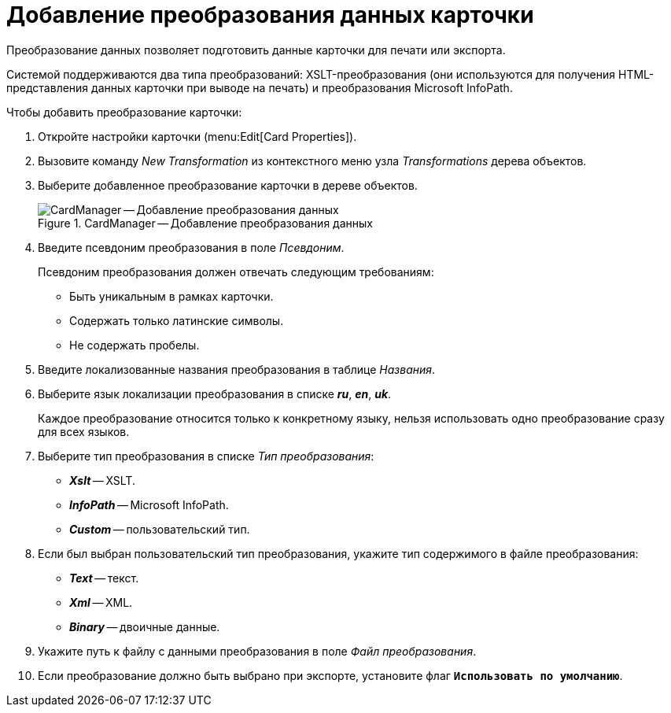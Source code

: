 = Добавление преобразования данных карточки

Преобразование данных позволяет подготовить данные карточки для печати или экспорта.

Системой поддерживаются два типа преобразований: XSLT-преобразования (они используются для получения HTML-представления данных карточки при выводе на печать) и преобразования Microsoft InfoPath.

.Чтобы добавить преобразование карточки:
. Откройте настройки карточки (menu:Edit[Card Properties]).
. Вызовите команду _New Transformation_ из контекстного меню узла _Transformations_ дерева объектов.
. Выберите добавленное преобразование карточки в дереве объектов.
+
.CardManager -- Добавление преобразования данных
image::user:cardmanager_newtransformation.png[CardManager -- Добавление преобразования данных]
+
. Введите псевдоним преобразования в поле _Псевдоним_.
+
.Псевдоним преобразования должен отвечать следующим требованиям:
* Быть уникальным в рамках карточки.
* Содержать только латинские символы.
* Не содержать пробелы.
+
. Введите локализованные названия преобразования в таблице _Названия_.
. Выберите язык локализации преобразования в списке *_ru_*, *_en_*, *_uk_*.
+
Каждое преобразование относится только к конкретному языку, нельзя использовать одно преобразование сразу для всех языков.
+
. Выберите тип преобразования в списке _Тип преобразования_:
+
* *_Xslt_* -- XSLT.
* *_InfoPath_* -- Microsoft InfoPath.
* *_Custom_* -- пользовательский тип.
+
. Если был выбран пользовательский тип преобразования, укажите тип содержимого в файле преобразования:
+
* *_Text_* -- текст.
* *_Xml_* -- XML.
* *_Binary_* -- двоичные данные.
+
. Укажите путь к файлу с данными преобразования в поле _Файл преобразования_.
. Если преобразование должно быть выбрано при экспорте, установите флаг `*Использовать по умолчанию*`.
